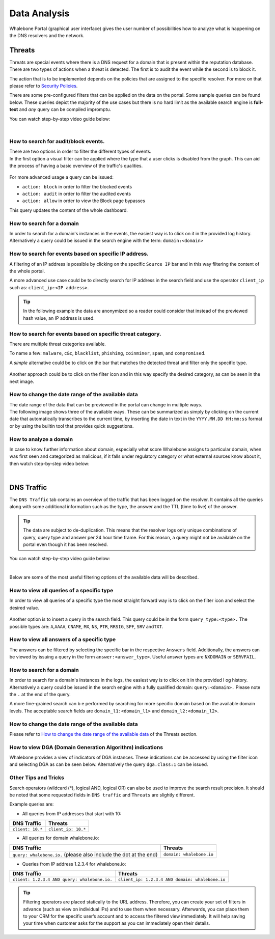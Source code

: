 Data Analysis
=============

Whalebone Portal (graphical user interface) gives the user number of
possibilities how to analyze what is happening on the DNS resolvers and
the network.


Threats
-------

Threats are special events where there is a DNS request for a domain
that is present within the reputation database. There are two types of
actions when a threat is detected. The first is to audit the event while
the second is to block it.

The action that is to be implemented depends on the policies that are
assigned to the specific resolver. For more on that please refer to
`Security
Policies <http://docs.whalebone.io/cs/latest/local_resolver.html#bezpecnostni-politiky>`__.

There are some pre-configured filters that can be applied on the data on
the portal. Some sample queries can be found below. These queries depict
the majority of the use cases but there is no hard limit as the
available search engine is **full-text** and *any* query can be compiled
impromptu.

You can watch step-by-step video guide below:

.. raw:: html

   <iframe width="560" height="315" src="https://www.youtube.com/embed/GVZoMOEUWzM" title="YouTube video player" frameborder="0" allow="accelerometer; autoplay; clipboard-write; encrypted-media; gyroscope; picture-in-picture" allowfullscreen></iframe>

|

How to search for audit/block events.
~~~~~~~~~~~~~~~~~~~~~~~~~~~~~~~~~~~~~

| There are two options in order to filter the different types of
  events. 
| In the first option a visual filter can be applied where the type that
  a user clicks is disabled from the graph. This can aid the process of
  having a basic overview of the traffic's qualities.

.. figure:: ./img/block_graph.gif
   :alt: 

For more advanced usage a query can be issued:

-  ``action: block`` in order to filter the blocked events

-  ``action: audit`` in order to filter the audited events

-  ``action: allow`` in order to view the Block page bypasses

This query updates the content of the whole dashboard.



How to search for a domain
~~~~~~~~~~~~~~~~~~~~~~~~~~

In order to search for a domain's instances in the events, the easiest way
is to click on it in the provided log history. Alternatively a query
could be issued in the search engine with the term: ``domain:<domain>``


How to search for events based on specific IP address.
~~~~~~~~~~~~~~~~~~~~~~~~~~~~~~~~~~~~~~~~~~~~~~~~~~~~~~

A filtering of an IP address is possible by clicking on the specific
``Source IP`` bar and in this way filtering the content of the whole
portal.

A more advanced use case could be to directly search for IP address in
the search field and use the operator ``client_ip`` such as: ``client_ip:<IP address>``.

.. tip:: In the following example the data are anonymized so a reader could
         consider that instead of the previewed hash value, an IP address is
         used.

.. figure:: ./img/request_ip.gif
   :alt: 


How to search for events based on specific threat category.
~~~~~~~~~~~~~~~~~~~~~~~~~~~~~~~~~~~~~~~~~~~~~~~~~~~~~~~~~~~

There are multiple threat categories available.

To name a few: ``malware``, ``c&c``, ``blacklist``,
``phishing``, ``coinminer``, ``spam``, and ``compromised``.

A *simple* alternative could be to click on the bar that matches the
detected threat and filter only the specific type.

.. figure:: ./img/phising.gif
   :alt: 

Another approach could be to click on the filter icon and in this way
specify the desired category, as can be seen in the next image.

.. figure:: ./img/cc.gif
   :alt: 

How to change the date range of the available data
~~~~~~~~~~~~~~~~~~~~~~~~~~~~~~~~~~~~~~~~~~~~~~~~~~

| The date range of the data that can be previewed in the portal can
  change in multiple ways.
| The following image shows three of the available ways. These can be
  summarized as simply by clicking on the current date that
  automatically transcribes to the current time, by inserting the date
  in text in the ``YYYY.MM.DD HH:mm:ss`` format or by using the builtin
  tool that provides quick suggestions.

.. figure:: ./img/date_range.gif
   :alt: 


How to analyze a domain
~~~~~~~~~~~~~~~~~~~~~~~

In case to know further information about domain, especially what score 
Whalebone assigns to particular domain, when was first seen and categorized 
as malicious, if it falls under regulatory category or what external sources 
know about it, then watch step-by-step video below:

.. raw:: html

   <iframe width="560" height="315" src="https://www.youtube.com/embed/WJzsGvBiF80" title="YouTube video player" frameborder="0" allow="accelerometer; autoplay; clipboard-write; encrypted-media; gyroscope; picture-in-picture" allowfullscreen></iframe>

|

DNS Traffic
-----------

The ``DNS Traffic`` tab contains an overview of the traffic that has
been logged on the resolver. It contains all the queries along with some
additional information such as the type, the answer and the TTL (time to
live) of the answer.

.. tip:: The data are subject to de-duplication. This means that the resolver
   logs only unique combinations of query, query type and answer per 24
   hour time frame. For this reason, a query might not be available on
   the portal even though it has been resolved.

You can watch step-by-step video guide below:

.. raw:: html

   <iframe width="560" height="315" src="https://www.youtube.com/embed/Qgj-fUHS5qg" title="YouTube video player" frameborder="0" allow="accelerometer; autoplay; clipboard-write; encrypted-media; gyroscope; picture-in-picture" allowfullscreen></iframe>

|

Below are some of the most useful filtering options of the available data
will be described.


How to view all queries of a specific type
~~~~~~~~~~~~~~~~~~~~~~~~~~~~~~~~~~~~~~~~~~

In order to view all queries of a specific type the most straight
forward way is to click on the filter icon and select the desired value.

.. figure:: ./img/query_type.gif
   :alt: 

Another option is to insert a query in the search field. This query
could be in the form ``query_type:<type>.`` The possible types are:
``A``,\ ``AAAA``, ``CNAME``, ``MX``, ``NS``, ``PTR``, ``RRSIG``,
``SPF``, ``SRV`` and\ ``TXT``.


How to view all answers of a specific type 
~~~~~~~~~~~~~~~~~~~~~~~~~~~~~~~~~~~~~~~~~~~

The answers can be filtered by selecting the specific bar in the
respective ``Answers`` field. Additionally, the answers can be viewed by
issuing a query in the form ``answer:<answer_type>``.
Useful answer types are ``NXDOMAIN`` or ``SERVFAIL``.

.. figure:: ./img/answer.gif
   :alt: 


How to search for a domain
~~~~~~~~~~~~~~~~~~~~~~~~~~

In order to search for a domain's instances in the logs, the easiest way
is to click on it in the provided l  og history. Alternatively a query
could be issued in the search engine with a fully qualified domain: ``query:<domain>.``
Please note the ``.`` at the end of the query.

A more fine-grained search can b e performed by searching for more
specific domain based on the available domain levels. The acceptable
search fields are ``domain_l1:<domain_l1>`` and
``domain_l2:<domain_l2>``.


How to change the date range of the available data
~~~~~~~~~~~~~~~~~~~~~~~~~~~~~~~~~~~~~~~~~~~~~~~~~~

Please refer to `How to change the date range of the available
data <http://docs.whalebone.io/en/latest/data_analysis.html#how-to-change-the-date-range-of-the-available-data>`__
of the Threats section.


How to view DGA (Domain Generation Algorithm) indications
~~~~~~~~~~~~~~~~~~~~~~~~~~~~~~~~~~~~~~~~~~~~~~~~~~~~~~~~~

Whalebone provides a view of indicators of DGA instances. These
indications can be accessed by using the filter icon and selecting DGA
as can be seen below. Alternatively the query ``dga.class:1`` can be issued.

.. figure:: ./img/dga.gif
   :alt:

Other Tips and Tricks
~~~~~~~~~~~~~~~~~~~~~~~~~~~~~~~~~~~~~~~~~~~~~~~~~~~~~~~~~

Search operators (wildcard (*), logical AND, logical OR) can also be used to improve the search result precision.
It should be noted that some requested fields in ``DNS traffic`` and ``Threats`` are slightly different.


Example queries are:

- All queries from IP addresses that start with 10:

+-----------------------------+-----------------------------+
|DNS Traffic                  |   Threats                   |
+=============================+=============================+
| ``client: 10.*``            |   ``client_ip: 10.*``       |
+-----------------------------+-----------------------------+ 
 
- All queries for domain whalebone.io:

+----------------------------------------------------------------------+----------------------------------------+
|DNS Traffic                                                           |   Threats                              |
+======================================================================+========================================+
| ``query: whalebone.io.``  (please also include the dot at the end)   |   ``domain: whalebone.io``             |
+----------------------------------------------------------------------+----------------------------------------+ 

- Queries from IP address 1.2.3.4 for whalebone.io:

+--------------------------------------------------+---------------------------------------------------+
|DNS Traffic                                       |   Threats                                         |
+==================================================+===================================================+
| ``client: 1.2.3.4 AND query: whalebone.io.``     |   ``client_ip: 1.2.3.4 AND domain: whalebone.io`` |
+--------------------------------------------------+---------------------------------------------------+ 


.. tip:: Filtering operators are placed statically to the URL address. Therefore, you can create your set of
	filters in advance (such as view on individual IPs) and to use them when necessary. Afterwards, you
	can place them to your CRM for the specific user’s account and to access the filtered view immediately. It
	will help saving your time when customer asks for the support as you can immediately open their
	details.
